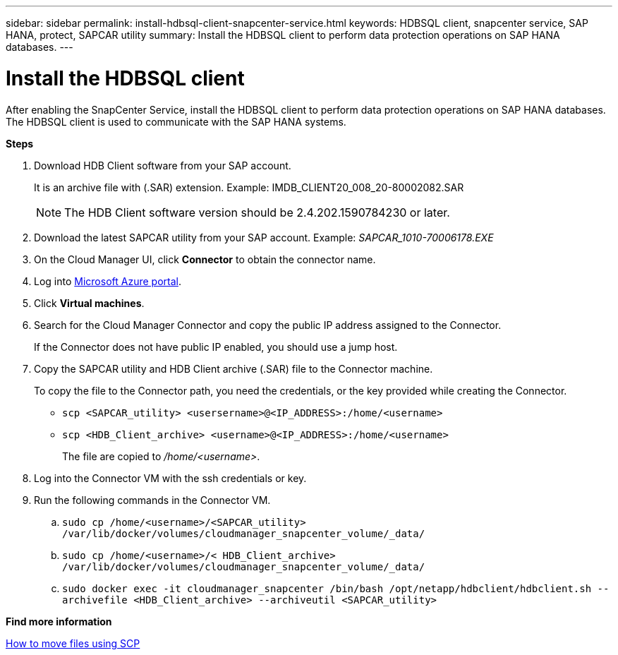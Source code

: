 ---
sidebar: sidebar
permalink: install-hdbsql-client-snapcenter-service.html
keywords: HDBSQL client, snapcenter service, SAP HANA, protect, SAPCAR utility
summary: Install the HDBSQL client to perform data protection operations on SAP HANA databases.
---

= Install the HDBSQL client
:hardbreaks:
:nofooter:
:icons: font
:linkattrs:
:imagesdir: ./media/

[.lead]
After enabling the SnapCenter Service, install the HDBSQL client to perform data protection operations on SAP HANA databases. The HDBSQL client is used to communicate with the SAP HANA systems.

*Steps*

. Download HDB Client software from your SAP account.
+
It is an archive file with (.SAR) extension. Example: IMDB_CLIENT20_008_20-80002082.SAR
+
NOTE: The HDB Client software version should be 2.4.202.1590784230 or later.

. Download the latest SAPCAR utility from your SAP account. Example: _SAPCAR_1010-70006178.EXE_
. On the Cloud Manager UI, click *Connector* to obtain the connector name.
. Log into https://azure.microsoft.com/en-in/features/azure-portal/[Microsoft Azure portal^].
. Click *Virtual machines*.
. Search for the Cloud Manager Connector and copy the public IP address assigned to the Connector.
+
If the Connector does not have public IP  enabled, you should use a jump host.
. Copy the SAPCAR utility and HDB Client archive (.SAR) file to the Connector machine.
+
To copy the file to the Connector path, you need the credentials, or the key provided while creating the Connector.
+
* `scp <SAPCAR_utility> <usersername>@<IP_ADDRESS>:/home/<username>`
* `scp <HDB_Client_archive> <username>@<IP_ADDRESS>:/home/<username>`
+
The file are copied to _/home/<username>_.

. Log into the Connector VM with the ssh credentials or key.
. Run the following commands in the Connector VM.
.. `sudo cp /home/<username>/<SAPCAR_utility> /var/lib/docker/volumes/cloudmanager_snapcenter_volume/_data/`
.. `sudo cp /home/<username>/< HDB_Client_archive> /var/lib/docker/volumes/cloudmanager_snapcenter_volume/_data/`
.. `sudo docker exec -it cloudmanager_snapcenter /bin/bash /opt/netapp/hdbclient/hdbclient.sh --archivefile <HDB_Client_archive> --archiveutil <SAPCAR_utility>`

*Find more information*

https://docs.microsoft.com/en-us/azure/virtual-machines/linux/copy-files-to-linux-vm-using-scp[How to move files using SCP^]
